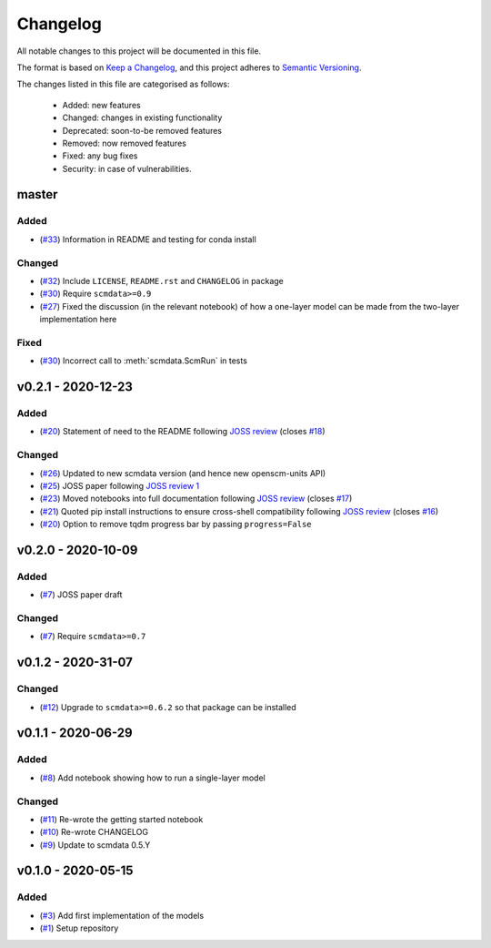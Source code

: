 Changelog
=========

All notable changes to this project will be documented in this file.

The format is based on `Keep a Changelog <https://keepachangelog.com/en/1.0.0/>`_, and this project adheres to `Semantic Versioning <https://semver.org/spec/v2.0.0.html>`_.

The changes listed in this file are categorised as follows:

    - Added: new features
    - Changed: changes in existing functionality
    - Deprecated: soon-to-be removed features
    - Removed: now removed features
    - Fixed: any bug fixes
    - Security: in case of vulnerabilities.

master
------

Added
~~~~~

- (`#33 <https://github.com/openscm/openscm-twolayermodel/pull/33>`_) Information in README and testing for conda install

Changed
~~~~~~~

- (`#32 <https://github.com/openscm/openscm-twolayermodel/pull/32>`_) Include ``LICENSE``, ``README.rst`` and ``CHANGELOG`` in package
- (`#30 <https://github.com/openscm/openscm-twolayermodel/pull/30>`_) Require ``scmdata>=0.9``
- (`#27 <https://github.com/openscm/openscm-twolayermodel/pull/27>`_) Fixed the discussion (in the relevant notebook) of how a one-layer model can be made from the two-layer implementation here

Fixed
~~~~~

- (`#30 <https://github.com/openscm/openscm-twolayermodel/pull/30>`_) Incorrect call to :meth:`scmdata.ScmRun` in tests

v0.2.1 - 2020-12-23
-------------------

Added
~~~~~

- (`#20 <https://github.com/openscm/openscm-twolayermodel/pull/20>`_) Statement of need to the README following `JOSS review <https://github.com/openjournals/joss-reviews/issues/2766>`_ (closes `#18 <https://github.com/openscm/openscm-twolayermodel/issues/18>`_)

Changed
~~~~~~~

- (`#26 <https://github.com/openscm/openscm-twolayermodel/pull/26>`_) Updated to new scmdata version (and hence new openscm-units API)
- (`#25 <https://github.com/openscm/openscm-twolayermodel/pull/25>`_) JOSS paper following `JOSS review 1 <https://github.com/openjournals/joss-reviews/issues/2766#issuecomment-718025503>`_
- (`#23 <https://github.com/openscm/openscm-twolayermodel/pull/23>`_) Moved notebooks into full documentation following `JOSS review <https://github.com/openjournals/joss-reviews/issues/2766>`_ (closes `#17 <https://github.com/openscm/openscm-twolayermodel/issues/17>`_)
- (`#21 <https://github.com/openscm/openscm-twolayermodel/pull/21>`_) Quoted pip install instructions to ensure cross-shell compatibility following `JOSS review <https://github.com/openjournals/joss-reviews/issues/2766>`_ (closes `#16 <https://github.com/openscm/openscm-twolayermodel/issues/16>`_)
- (`#20 <https://github.com/openscm/openscm-twolayermodel/pull/20>`_) Option to remove tqdm progress bar by passing ``progress=False``

v0.2.0 - 2020-10-09
-------------------

Added
~~~~~

- (`#7 <https://github.com/openscm/openscm-twolayermodel/pull/7>`_) JOSS paper draft

Changed
~~~~~~~

- (`#7 <https://github.com/openscm/openscm-twolayermodel/pull/7>`_) Require ``scmdata>=0.7``

v0.1.2 - 2020-31-07
-------------------

Changed
~~~~~~~

- (`#12 <https://github.com/openscm/openscm-twolayermodel/pull/12>`_) Upgrade to ``scmdata>=0.6.2`` so that package can be installed

v0.1.1 - 2020-06-29
-------------------

Added
~~~~~

- (`#8 <https://github.com/openscm/openscm-twolayermodel/pull/8>`_) Add notebook showing how to run a single-layer model

Changed
~~~~~~~

- (`#11 <https://github.com/openscm/openscm-twolayermodel/pull/11>`_) Re-wrote the getting started notebook
- (`#10 <https://github.com/openscm/openscm-twolayermodel/pull/10>`_) Re-wrote CHANGELOG
- (`#9 <https://github.com/openscm/openscm-twolayermodel/pull/9>`_) Update to scmdata 0.5.Y

v0.1.0 - 2020-05-15
-------------------

Added
~~~~~

- (`#3 <https://github.com/openscm/openscm-twolayermodel/pull/3>`_) Add first implementation of the models
- (`#1 <https://github.com/openscm/openscm-twolayermodel/pull/1>`_) Setup repository
